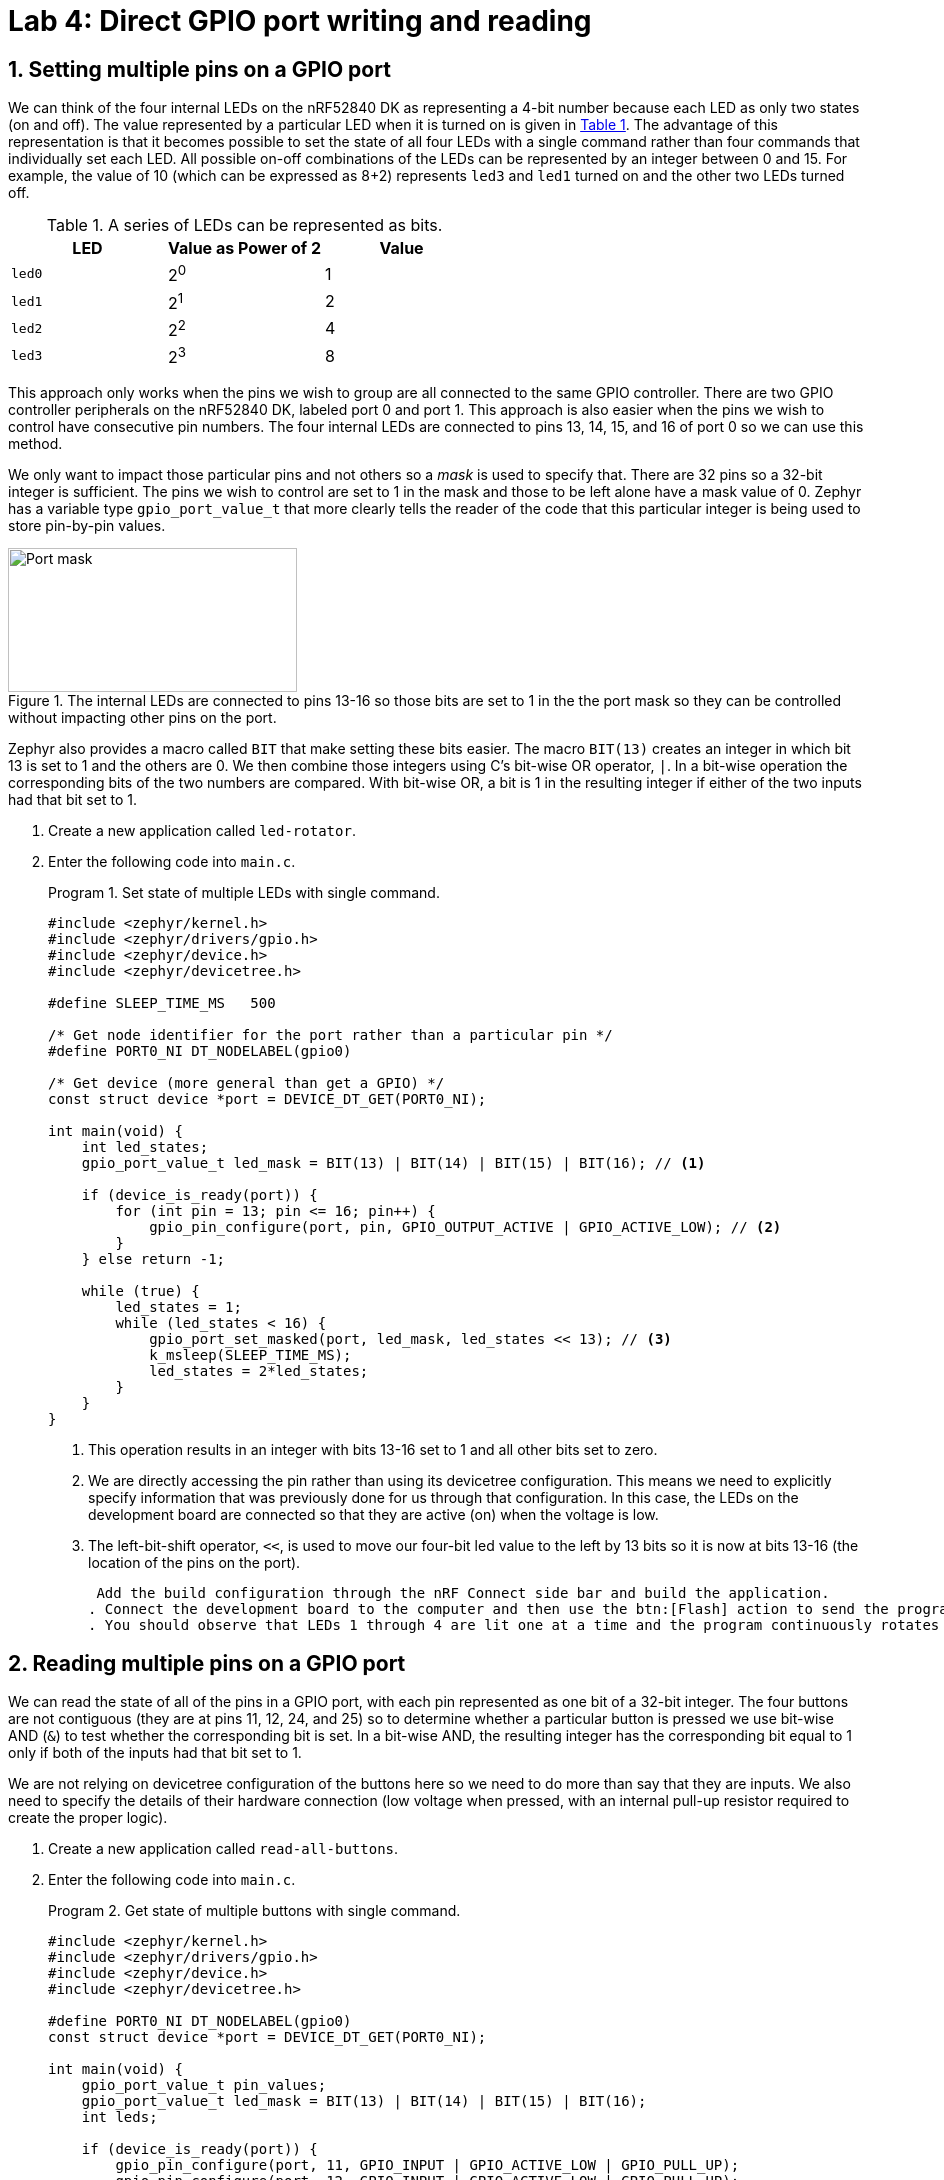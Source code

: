 :lab: 4
:page-downloadlink: lab-4.pdf
:icons: font
:sectnums:
:imagesdir: ../images
:source-language: c
:listing-caption: Program
:example-caption: Exercise
:xrefstyle: short
:experimental:
:stem: latexmath
:nrf-toolchain: v2.6.1
:nrf-sdk: 2.6.1
:Omega: &#937;
:Delta: &#916;
= Lab 4: Direct GPIO port writing and reading

== Setting multiple pins on a GPIO port

We can think of the four internal LEDs on the nRF52840 DK as representing a 4-bit number because each LED as only two states (on and off). The value represented by a particular LED when it is turned on is given in <<table-leds-as-bits>>. The advantage of this representation is that it becomes possible to set the state of all four LEDs with a single command rather than four commands that individually set each LED. All possible on-off combinations of the LEDs can be represented by an integer between 0 and 15. For example, the value of 10 (which can be expressed as 8+2) represents `led3` and `led1` turned on and the other two LEDs turned off.

[[table-leds-as-bits]]
.A series of LEDs can be represented as bits.
[cols="1,1,1"]
|===
|LED |Value as Power of 2|Value

|`led0`
|2^0^
|1

|`led1`
|2^1^
|2

|`led2`
|2^2^
|4

|`led3`
|2^3^
|8
|===

This approach only works when the pins we wish to group are all connected to the same GPIO controller. There are two GPIO controller peripherals on the nRF52840 DK, labeled port 0 and port 1. This approach is also easier when the pins we wish to control have consecutive pin numbers. The four internal LEDs are connected to pins 13, 14, 15, and 16 of port 0 so we can use this method.

We only want to impact those particular pins and not others so a _mask_ is used to specify that. There are 32 pins so a 32-bit integer is sufficient. The pins we wish to control are set to 1 in the mask and those to be left alone have a mask value of 0. Zephyr has a variable type `gpio_port_value_t` that more clearly tells the reader of the code that this particular integer is being used to store pin-by-pin values.

[#img-port-mask-diagram]
.The internal LEDs are connected to pins 13-16 so those bits are set to 1 in the the port mask so they can be controlled without impacting other pins on the port.
image::lab4/port-mask.png[Port mask,289,144]

Zephyr also provides a macro called `BIT` that make setting these bits easier. The macro `BIT(13)` creates an integer in which bit 13 is set to 1 and the others are 0. We then combine those integers using C's bit-wise OR operator, `|`. In a bit-wise operation the corresponding bits of the two numbers are compared. With bit-wise OR, a bit is 1 in the resulting integer if either of the two inputs had that bit set to 1.

. Create a new application called `led-rotator`.
. Enter the following code into `main.c`.
+
[source, c]
[[program-leds-via-port]]
.Set state of multiple LEDs with single command.
----
#include <zephyr/kernel.h>
#include <zephyr/drivers/gpio.h>
#include <zephyr/device.h>
#include <zephyr/devicetree.h>

#define SLEEP_TIME_MS   500

/* Get node identifier for the port rather than a particular pin */
#define PORT0_NI DT_NODELABEL(gpio0)

/* Get device (more general than get a GPIO) */
const struct device *port = DEVICE_DT_GET(PORT0_NI);

int main(void) {
    int led_states;
    gpio_port_value_t led_mask = BIT(13) | BIT(14) | BIT(15) | BIT(16); // <1>

    if (device_is_ready(port)) {
        for (int pin = 13; pin <= 16; pin++) {
            gpio_pin_configure(port, pin, GPIO_OUTPUT_ACTIVE | GPIO_ACTIVE_LOW); // <2>
        }
    } else return -1;

    while (true) {
        led_states = 1;
        while (led_states < 16) {
            gpio_port_set_masked(port, led_mask, led_states << 13); // <3>
            k_msleep(SLEEP_TIME_MS);
            led_states = 2*led_states;
        }
    }
}
----
<1> This operation results in an integer with bits 13-16 set to 1 and all other bits set to zero.
<2> We are directly accessing the pin rather than using its devicetree configuration. This means we need to explicitly specify information that was previously done for us through that configuration. In this case, the LEDs on the development board are connected so that they are active (on) when the voltage is low.
<3> The left-bit-shift operator, `<<`, is used to move our four-bit led value to the left by 13 bits so it is now at bits 13-16 (the location of the pins on the port).
+
 Add the build configuration through the nRF Connect side bar and build the application.
. Connect the development board to the computer and then use the btn:[Flash] action to send the program to it.
. You should observe that LEDs 1 through 4 are lit one at a time and the program continuously rotates through these.

== Reading multiple pins on a GPIO port

We can read the state of all of the pins in a GPIO port, with each pin represented as one bit of a 32-bit integer. The four buttons are not contiguous (they are at pins 11, 12, 24, and 25) so to determine whether a particular button is pressed we use bit-wise AND (`&`) to test whether the corresponding bit is set. In a bit-wise AND, the resulting integer has the corresponding bit equal to 1 only if both of the inputs had that bit set to 1.

We are not relying on devicetree configuration of the buttons here so we need to do more than say that they are inputs. We also need to specify the details of their hardware connection (low voltage when pressed, with an internal pull-up resistor required to create the proper logic).

. Create a new application called `read-all-buttons`.
. Enter the following code into `main.c`.
+
[source, c]
[[program-buttons-via-port]]
.Get state of multiple buttons with single command.
----
#include <zephyr/kernel.h>
#include <zephyr/drivers/gpio.h>
#include <zephyr/device.h>
#include <zephyr/devicetree.h>

#define PORT0_NI DT_NODELABEL(gpio0)
const struct device *port = DEVICE_DT_GET(PORT0_NI);

int main(void) {
    gpio_port_value_t pin_values;
    gpio_port_value_t led_mask = BIT(13) | BIT(14) | BIT(15) | BIT(16);
    int leds;

    if (device_is_ready(port)) {
        gpio_pin_configure(port, 11, GPIO_INPUT | GPIO_ACTIVE_LOW | GPIO_PULL_UP);
        gpio_pin_configure(port, 12, GPIO_INPUT | GPIO_ACTIVE_LOW | GPIO_PULL_UP);
        gpio_pin_configure(port, 24, GPIO_INPUT | GPIO_ACTIVE_LOW | GPIO_PULL_UP);
        gpio_pin_configure(port, 25, GPIO_INPUT | GPIO_ACTIVE_LOW | GPIO_PULL_UP);
        for (int pin = 13; pin<=16; pin++) {
            gpio_pin_configure(port, pin, GPIO_OUTPUT_ACTIVE | GPIO_ACTIVE_LOW);
        }
    } else return -1;

    while (true) {
        gpio_port_get(port, &pin_values);
        leds = 0; // <1>
        // Zero through four buttons might be pushed so check for each
        if (pin_values & BIT(11)) leds = leds | BIT(0); // <2>
        if (pin_values & BIT(12)) leds = leds | BIT(1);
        if (pin_values & BIT(24)) leds = leds | BIT(2);
        if (pin_values & BIT(25)) leds = leds | BIT(3);
        gpio_port_set_masked(port, led_mask, leds << 13);
    }
}
----
<1> Each time through the loop, set the led value variable back to zero.
<2> If the button corresponding to a particular LED is pushed, set the bit for that LED to 1.
+
. Add the build configuration through the nRF Connect side bar and build the application.
. Connect the development board to the computer and then flash the program to it.
. You should observe that LEDs 1 through 4 are lit when the corresponding button is pushed. It is possible to have multiple LEDs lit at the same time if multiple buttons are simultaneously pushed down.

== Seven-segment display

A seven-segment display is a collection of LEDs that is designed to display a decimal digit when the appropriate segments are activated.  We are using a LIGITEK LSD3211 that has the pin configuration shown in <<img-seven-seg-pinout>>.

[#img-seven-seg-pinout]
.Connection diagram for the LIGITEK LSD3211 seven-segment display.
image::lab4/Seven-Segment-Pinout.png[Seven-segment display pinout,334,291]

. Place the seven-segment display in a breadboard, being sure that it straddles the trench (so pins on the left side are not connected to pins on the right side).
. Next, connect the microcontroller ground (one of the pins labelled GND) to the ground bus strip.
. Connect _both_ of the pins labeled *gnd* on the seven-segment display to the ground bus strip.
. Next, connect the nRF52840 DK pins P1.01 through P1.07 to the seven-segment display pins, starting with *a* and going through *g*. We will leave *dp* unconnected.
. After you have assembled this circuit on the breadboard, create a new application.
. No devicetree overlay is required because we are using direct GPIO port writes. The disadvantage is that the documentation of which pins are being used is less clear.
. Enter <<program-display-0-to-3>> into `main.c`.
+
[source, c]
[[program-display-0-to-3]]
.Show digits 0 to 3 on seven-segment display.
----
#include <zephyr/kernel.h>
#include <zephyr/drivers/gpio.h>
#include <zephyr/device.h>
#include <zephyr/devicetree.h>

#define SLEEP_TIME_MS   750

#define PORT1_NI DT_NODELABEL(gpio1)
const struct device *port = DEVICE_DT_GET(PORT1_NI);

int main(void) {
    int pin_mask = BIT(1) | BIT(2) | BIT(3) | BIT(4) | BIT(5) | BIT(6) | BIT(7);
    int display;

    if (device_is_ready(port)) {
        for (int pin = 1; pin <= 7; pin++) {
            gpio_pin_configure(port, pin, GPIO_OUTPUT_INACTIVE);
        }
    } else return -1;

    while (true) {
        for (int i = 0; i<4; i++) {
            switch(i) {
                case 0: display = 0x3F; break;
                case 1: display = 0x06; break;
                case 2: display = 0x5B; break;
                case 3: display = 0x4F; break;
            }
            gpio_port_set_masked(port, pin_mask, display << 1);
            k_msleep(SLEEP_TIME_MS);
        }
    }
}
----
+
. Build the application and flash it to your microcontroller. If everything has been done correctly, you should see the digits 0 through 3 displayed one at a time.

== Introduction to functions

The basic format of a program to control a seven-segment display with a function to convert digits to hex codes is shown in <<program-function-example-shell>>. We will use functions for sections of code that might be reused in other contexts and/or to break code into units that make the logic more transparent.

[source, c]
[[program-function-example-shell]]
.Shell of a program with function
----
#include <zephyr/kernel.h>
#include <zephyr/drivers/gpio.h>
#include <zephyr/device.h>
#include <zephyr/devicetree.h>

int sevenSegConvert(int n);

#define SLEEP_TIME_MS   750

#define PORT1_NI DT_NODELABEL(gpio1)
const struct device *port = DEVICE_DT_GET(PORT1_NI);

int main(void) {
    int pin_mask = BIT(1) | BIT(2) | BIT(3) | BIT(4) | BIT(5) | BIT(6) | BIT(7);
    int display;

    if (device_is_ready(port)) {
        for (int pin = 1; pin <= 7; pin++) {
            gpio_pin_configure(port, pin, GPIO_OUTPUT_INACTIVE);
        }
    } else return -1;

    while (true) {
        for (int i = 0; i<9; i++) {
            gpio_port_set_masked(port, pin_mask, sevenSegConvert(i) << 1);
            k_msleep(SLEEP_TIME_MS);
        }
    }
}

int sevenSegConvert(int n) {
  // function code

  return display;
}
----

====
[[exercise-seven-segment-extended]]
.Exercise {lab}.{counter:exercise}
Fill in the details of the `sevenSegConvert` function in <<program-function-example-shell>> so it returns the correct control values for the digits 0 through 9.

IMPORTANT: When your program and circuit are working successfully, demonstrate this to the instructor.
====

== Your Turn

[NOTE]
====
The directions that follow are intended for students in my _Introduction to Embedded Systems_ course at https://www.whitworth.edu[Whitworth University]. However, an alternative link to a template is provided for non-Whitworth students.
====

====
[[assignment-letter-counter-seven-seg]]
.Assignment {lab}.{counter:assignment}

Your task is to create a system that counts "`letters`" using a photointerrupter, displaying the count on a seven-segment display. If a count greater than 9 occurs, turn on an internal LED to indicate that the true count is 10 plus whatever is displayed on the seven-segment displayed. This allows your application to indicate counts up to 19. An internal button is used to send a log message with the total count and then reset the count to zero.

. Access the GitHub Classroom link for this assignment on Blackboard and create a repository for your work.
+
NOTE: If you are [.red]#*not*# a Whitworth student in EN 173 you may access a starting template at https://github.com/EmbedUni/lab04-yt1. You will want to click on the btn:[Use this template] button.
+
. A code repository was created when you accessed the assignment. Copy the URL for the repository.
. Open the Source Control side bar in VS Code and clone the repository.
. Generate a build configuration and devicetree overlay. In the overlay file, add the code needed to configure the photointerrupter.
. Assemble the photointerrupter circuit on a breadboard.
. Modify `main.cpp` so it accomplishes the task described above.
. Test your program.
. Update the `README.md`.

IMPORTANT: When your program and circuit are working successfully, remember to push the commits to the remote repository. Also, take a video of its successful operation and upload this to Blackboard.
====